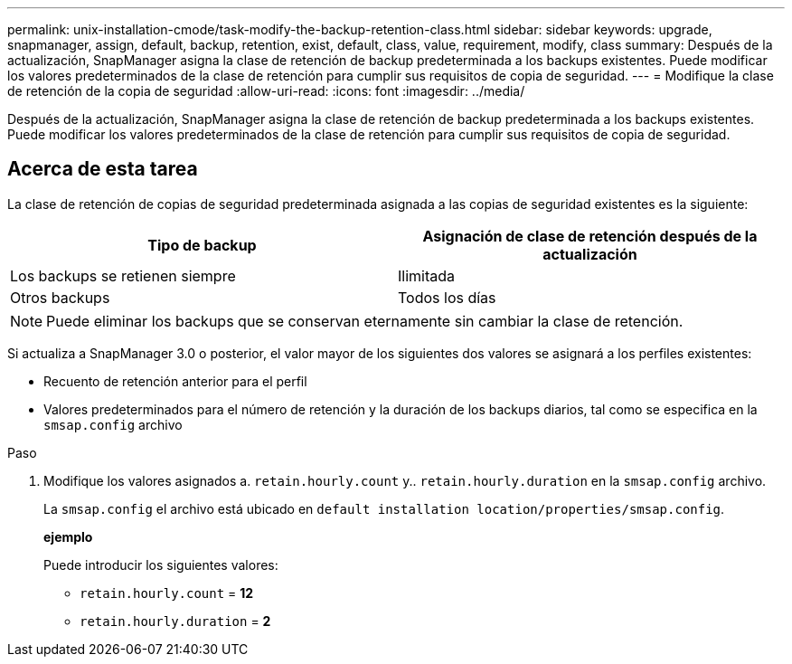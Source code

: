 ---
permalink: unix-installation-cmode/task-modify-the-backup-retention-class.html 
sidebar: sidebar 
keywords: upgrade, snapmanager, assign, default, backup, retention, exist, default, class, value, requirement, modify, class 
summary: Después de la actualización, SnapManager asigna la clase de retención de backup predeterminada a los backups existentes. Puede modificar los valores predeterminados de la clase de retención para cumplir sus requisitos de copia de seguridad. 
---
= Modifique la clase de retención de la copia de seguridad
:allow-uri-read: 
:icons: font
:imagesdir: ../media/


[role="lead"]
Después de la actualización, SnapManager asigna la clase de retención de backup predeterminada a los backups existentes. Puede modificar los valores predeterminados de la clase de retención para cumplir sus requisitos de copia de seguridad.



== Acerca de esta tarea

La clase de retención de copias de seguridad predeterminada asignada a las copias de seguridad existentes es la siguiente:

|===
| Tipo de backup | Asignación de clase de retención después de la actualización 


 a| 
Los backups se retienen siempre
 a| 
Ilimitada



 a| 
Otros backups
 a| 
Todos los días

|===
[NOTE]
====
Puede eliminar los backups que se conservan eternamente sin cambiar la clase de retención.

====
Si actualiza a SnapManager 3.0 o posterior, el valor mayor de los siguientes dos valores se asignará a los perfiles existentes:

* Recuento de retención anterior para el perfil
* Valores predeterminados para el número de retención y la duración de los backups diarios, tal como se especifica en la `smsap.config` archivo


.Paso
. Modifique los valores asignados a. `retain.hourly.count` y.. `retain.hourly.duration` en la `smsap.config` archivo.
+
La `smsap.config` el archivo está ubicado en `default installation location/properties/smsap.config`.

+
*ejemplo*

+
Puede introducir los siguientes valores:

+
** `retain.hourly.count` = *12*
** `retain.hourly.duration` = *2*



